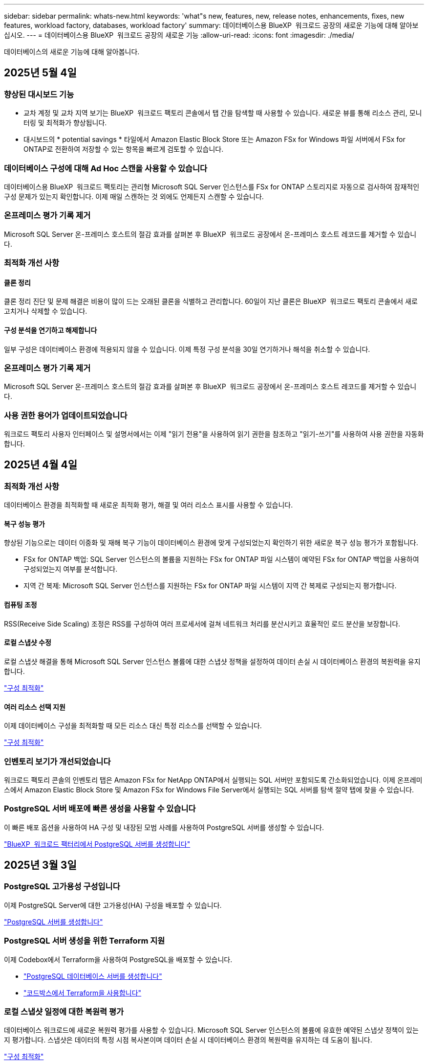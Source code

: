 ---
sidebar: sidebar 
permalink: whats-new.html 
keywords: 'what"s new, features, new, release notes, enhancements, fixes, new features, workload factory, databases, workload factory' 
summary: 데이터베이스용 BlueXP  워크로드 공장의 새로운 기능에 대해 알아보십시오. 
---
= 데이터베이스용 BlueXP  워크로드 공장의 새로운 기능
:allow-uri-read: 
:icons: font
:imagesdir: ./media/


[role="lead"]
데이터베이스의 새로운 기능에 대해 알아봅니다.



== 2025년 5월 4일



=== 향상된 대시보드 기능

* 교차 계정 및 교차 지역 보기는 BlueXP  워크로드 팩토리 콘솔에서 탭 간을 탐색할 때 사용할 수 있습니다. 새로운 뷰를 통해 리소스 관리, 모니터링 및 최적화가 향상됩니다.
* 대시보드의 * potential savings * 타일에서 Amazon Elastic Block Store 또는 Amazon FSx for Windows 파일 서버에서 FSx for ONTAP로 전환하여 저장할 수 있는 항목을 빠르게 검토할 수 있습니다.




=== 데이터베이스 구성에 대해 Ad Hoc 스캔을 사용할 수 있습니다

데이터베이스용 BlueXP  워크로드 팩토리는 관리형 Microsoft SQL Server 인스턴스를 FSx for ONTAP 스토리지로 자동으로 검사하여 잠재적인 구성 문제가 있는지 확인합니다. 이제 매일 스캔하는 것 외에도 언제든지 스캔할 수 있습니다.



=== 온프레미스 평가 기록 제거

Microsoft SQL Server 온-프레미스 호스트의 절감 효과를 살펴본 후 BlueXP  워크로드 공장에서 온-프레미스 호스트 레코드를 제거할 수 있습니다.



=== 최적화 개선 사항



==== 클론 정리

클론 정리 진단 및 문제 해결은 비용이 많이 드는 오래된 클론을 식별하고 관리합니다. 60일이 지난 클론은 BlueXP  워크로드 팩토리 콘솔에서 새로 고치거나 삭제할 수 있습니다.



==== 구성 분석을 연기하고 해제합니다

일부 구성은 데이터베이스 환경에 적용되지 않을 수 있습니다. 이제 특정 구성 분석을 30일 연기하거나 해석을 취소할 수 있습니다.



=== 온프레미스 평가 기록 제거

Microsoft SQL Server 온-프레미스 호스트의 절감 효과를 살펴본 후 BlueXP  워크로드 공장에서 온-프레미스 호스트 레코드를 제거할 수 있습니다.



=== 사용 권한 용어가 업데이트되었습니다

워크로드 팩토리 사용자 인터페이스 및 설명서에서는 이제 "읽기 전용"을 사용하여 읽기 권한을 참조하고 "읽기-쓰기"를 사용하여 사용 권한을 자동화합니다.



== 2025년 4월 4일



=== 최적화 개선 사항

데이터베이스 환경을 최적화할 때 새로운 최적화 평가, 해결 및 여러 리소스 표시를 사용할 수 있습니다.



==== 복구 성능 평가

향상된 기능으로는 데이터 이중화 및 재해 복구 기능이 데이터베이스 환경에 맞게 구성되었는지 확인하기 위한 새로운 복구 성능 평가가 포함됩니다.

* FSx for ONTAP 백업: SQL Server 인스턴스의 볼륨을 지원하는 FSx for ONTAP 파일 시스템이 예약된 FSx for ONTAP 백업을 사용하여 구성되었는지 여부를 분석합니다.
* 지역 간 복제: Microsoft SQL Server 인스턴스를 지원하는 FSx for ONTAP 파일 시스템이 지역 간 복제로 구성되는지 평가합니다.




==== 컴퓨팅 조정

RSS(Receive Side Scaling) 조정은 RSS를 구성하여 여러 프로세서에 걸쳐 네트워크 처리를 분산시키고 효율적인 로드 분산을 보장합니다.



==== 로컬 스냅샷 수정

로컬 스냅샷 해결을 통해 Microsoft SQL Server 인스턴스 볼륨에 대한 스냅샷 정책을 설정하여 데이터 손실 시 데이터베이스 환경의 복원력을 유지합니다.

link:https://docs.netapp.com/us-en/workload-databases/optimize-configurations.html["구성 최적화"]



==== 여러 리소스 선택 지원

이제 데이터베이스 구성을 최적화할 때 모든 리소스 대신 특정 리소스를 선택할 수 있습니다.

link:https://docs.netapp.com/us-en/workload-databases/optimize-configurations.html["구성 최적화"]



=== 인벤토리 보기가 개선되었습니다

워크로드 팩토리 콘솔의 인벤토리 탭은 Amazon FSx for NetApp ONTAP에서 실행되는 SQL 서버만 포함되도록 간소화되었습니다. 이제 온프레미스에서 Amazon Elastic Block Store 및 Amazon FSx for Windows File Server에서 실행되는 SQL 서버를 탐색 절약 탭에 찾을 수 있습니다.



=== PostgreSQL 서버 배포에 빠른 생성을 사용할 수 있습니다

이 빠른 배포 옵션을 사용하여 HA 구성 및 내장된 모범 사례를 사용하여 PostgreSQL 서버를 생성할 수 있습니다.

link:https://docs.netapp.com/us-en/workload-databases/create-postgresql-server.html["BlueXP  워크로드 팩터리에서 PostgreSQL 서버를 생성합니다"]



== 2025년 3월 3일



=== PostgreSQL 고가용성 구성입니다

이제 PostgreSQL Server에 대한 고가용성(HA) 구성을 배포할 수 있습니다.

link:https://review.docs.netapp.com/us-en/workload-databases_explore-savings-updates/create-postgresql-server.html["PostgreSQL 서버를 생성합니다"]



=== PostgreSQL 서버 생성을 위한 Terraform 지원

이제 Codebox에서 Terraform을 사용하여 PostgreSQL을 배포할 수 있습니다.

* link:https://docs.netapp.com/us-en/workload-databases/create-postgresql-server.html["PostgreSQL 데이터베이스 서버를 생성합니다"]
* link:https://docs.netapp.com/us-en/workload-setup-admin/use-codebox.html["코드박스에서 Terraform을 사용합니다"]




=== 로컬 스냅샷 일정에 대한 복원력 평가

데이터베이스 워크로드에 새로운 복원력 평가를 사용할 수 있습니다. Microsoft SQL Server 인스턴스의 볼륨에 유효한 예약된 스냅샷 정책이 있는지 평가합니다. 스냅샷은 데이터의 특정 시점 복사본이며 데이터 손실 시 데이터베이스 환경의 복원력을 유지하는 데 도움이 됩니다.

link:https://docs.netapp.com/us-en/workload-databases/optimize-configurations.html["구성 최적화"]



=== 데이터베이스 워크로드에 대한 MAXDOP 해결

이제 데이터베이스용 BlueXP  워크로드 팩토리에서는 MAXDOP(Maximum Degree of Parallelism) 서버 구성에 대한 문제 해결을 지원합니다. MAXDOP 구성이 최적화되지 않은 경우 BlueXP  워크로드 공장에서 구성을 최적화하도록 할 수 있습니다.

link:https://docs.netapp.com/us-en/workload-databases/optimize-configurations.html["구성 최적화"]



=== 이메일 절약 분석 보고서

FSx for ONTAP와 비교해 Amazon Elastic Block Store 및 FSx for Windows 파일 서버 스토리지 환경에서 절감할 수 있는 비용을 확인하려는 경우 이제 권장 보고서를 본인, 팀원 및 고객에게 이메일로 보낼 수 있습니다.



== 2025년 2월 3일



=== 온프레미스 데이터베이스 환경 비용 분석 및 마이그레이션 계획

이제 데이터베이스를 위한 BlueXP  워크로드 팩토리에서는 Amazon FSx for NetApp ONTAP으로 온프레미스 데이터베이스 마이그레이션을 계획하고 분석합니다. 절감 계산기를 사용하여 클라우드에서 온프레미스 데이터베이스 환경을 실행하는 비용을 예측하고 온프레미스 데이터베이스 환경을 클라우드로 마이그레이션하기 위한 권장사항을 검토할 수 있습니다.

link:https://docs.netapp.com/us-en/workload-databases/explore-savings.html["온프레미스 데이터베이스 환경의 비용 절감 효과를 살펴보십시오"]



=== 데이터베이스에 대한 새로운 최적화 평가

이제 데이터베이스용 BlueXP  워크로드 공장에서 다음 평가를 사용할 수 있습니다. 이러한 평가는 잠재적인 보안 취약점을 탐지 및 방어하고 성능 병목 현상을 감지 및 완화하는 데 중점을 둡니다.

* *RSS(Receive Side Scaling) 구성*: RSS 구성이 활성화되어 있는지, 대기열 수가 권장 값으로 설정되어 있는지 확인합니다. 이 평가에서는 RSS 구성을 최적화하기 위한 권장 사항도 제공합니다.
* * 최대 병렬 처리 수준(MAXDOP) 서버 구성 *: 이 평가에서는 MAXDOP가 올바르게 구성되었는지 확인하고 성능 최적화를 위한 권장 사항을 제공합니다.
* * Microsoft SQL Server 패치 *: 이 평가에서는 최신 패치가 SQL Server 인스턴스에 설치되어 있는지 확인하고 최신 패치를 설치하는 권장 사항을 제공합니다.


link:https://docs.netapp.com/us-en/workload-databases/optimize-configurations.html["구성 최적화"]



== 2025년 1월 6일



=== 데이터베이스 대시보드 기능 향상

대시보드의 새로운 설계에는 다음과 같은 그래픽과 개선 사항이 포함되어 있습니다.

* 호스트 배포 그래프는 Microsoft SQL Server 호스트 및 PostgreSQL 호스트의 수를 보여 줍니다
* 인스턴스 배포 세부 정보에는 검색된 총 인스턴스 수와 관리되는 Microsoft SQL Server 및 PostgreSQL 인스턴스 수가 포함됩니다
* 데이터베이스 배포 세부 정보에는 총 데이터베이스 수와 관리되는 Microsoft SQL Server 및 PostgreSQL 데이터베이스 수가 포함됩니다
* 관리 및 온라인 인스턴스에 대한 최적화 점수 및 상태
* 스토리지, 컴퓨팅 및 애플리케이션 범주에 대한 최적화 세부 정보
* 스토리지 사이징, 스토리지 레이아웃, ONTAP 스토리지, 컴퓨팅 및 애플리케이션 등과 같은 Microsoft SQL Server 인스턴스 구성에 대한 최적화 세부 정보
* Amazon FSx for NetApp ONTAP 스토리지와 비교하여 Amazon Elastic Block Store 및 FSx for Windows File Server 스토리지 환경에서 실행되는 데이터베이스 워크로드를 절감할 수 있습니다




=== 작업 모니터링에서 새로운 'Completed with Issues' 상태입니다

이제 데이터베이스에 대한 작업 모니터링 기능이 새로운 'Completed with Issues' 상태를 제공하므로 어떤 하위 작업에 문제가 있는지, 어떤 문제가 있는지 알 수 있습니다.

link:https://docs.netapp.com/us-en/workload-databases/monitor-databases.html["데이터베이스를 모니터링합니다"]



=== 오버 프로비저닝된 Microsoft SQL Server 라이선스에 대한 평가 및 최적화

이제 비용 절감 계산기는 Enterprise Edition이 Microsoft SQL Server 배포에 필요한지 여부를 평가합니다. 라이센스가 오버 프로비저닝되면 계산기는 다운그레이드를 권장합니다. 데이터베이스를 최적화하여 라이센스를 자동으로 다운그레이드할 수 있습니다.

* link:https://docs.netapp.com/us-en/workload-databases/explore-savings.html["데이터베이스 워크로드에서 FSx for ONTAP으로 비용 절감 에 대해 알아보십시오"]
* link:https://docs.netapp.com/us-en/workload-databases/optimize-configurations.html["SQL Server 워크로드를 최적화하십시오"]




== 2024년 12월 1일



=== 지속적인 최적화로 컴퓨팅 문제 해결 및 평가를 추가합니다

이제 데이터베이스는 Microsoft SQL Server 인스턴스의 컴퓨팅 리소스를 최적화하는 데 도움이 되는 통찰력과 권장 사항을 제공합니다. CPU 활용률을 측정하고 AWS Compute Optimizer 서비스를 활용하여 최적의 적정 크기의 인스턴스 유형을 추천하고 사용 가능한 운영 체제 패치를 알립니다. 컴퓨팅 리소스를 최적화하면 인스턴스 유형에 대한 정확한 결정을 내릴 수 있어 비용을 절감하고 리소스 활용률을 향상할 수 있습니다.

link:https://docs.netapp.com/us-en/workload-databases/optimize-configurations.html["컴퓨팅 리소스 구성을 최적화합니다"]



=== PostgreSQL 지원

이제 데이터베이스의 독립 실행형 PostgreSQL 서버 배포를 배포 및 관리할 수 있습니다.

link:https://docs.netapp.com/us-en/workload-databases/create-postgresql-server.html["PostgreSQL 서버를 생성합니다"]



== 2024년 11월 3일



=== 데이터베이스를 통해 Microsoft SQL Server 워크로드를 지속적으로 최적화합니다

BlueXP  워크로드 공장에는 Amazon FSx for NetApp ONTAP에서 Microsoft SQL Server 워크로드의 스토리지 구성 요소에 대한 모범 사례를 지속적으로 최적화하고 준수하기 위해 지속적인 지침과 가드레일이 도입되었습니다. 이 기능은 고객의 Microsoft SQL Server 자산을 지속적으로 검사하여 최고의 성능, 비용 효율성, 규정 준수를 달성하는 데 도움이 되는 인사이트, 기회 및 권장 사항에 대한 포괄적인 보고서를 제공합니다.

link:https://docs.netapp.com/us-en/workload-databases/optimize-configurations.html["SQL Server 워크로드를 최적화하십시오"]



=== Terraform 지원

이제 코드상자에서 Terraform을 사용하여 Microsoft SQL Server를 배포할 수 있습니다.

* link:https://docs.netapp.com/us-en/workload-databases/create-database-server.html["데이터베이스 서버를 만듭니다"]
* link:https://docs.netapp.com/us-en/workload-setup-admin/use-codebox.html["코드박스에서 Terraform을 사용합니다"]




== 2024년 9월 29일



=== FSx for Windows File Server에서 감지된 Microsoft SQL 서버의 절감 효과에 대해 알아보십시오

이제 FSx for Windows File Server 스토리지가 포함된 Amazon EC2에서 감지된 Microsoft SQL 서버의 비용 절감 효과를 이 절약 계산기에서 살펴볼 수 있습니다. SQL 서버 및 스토리지 요구사항에 따라 FSx for ONTAP 스토리지가 데이터베이스 워크로드에 가장 비용 효율적이라는 사실을 발견할 수 있습니다.

link:https://docs.netapp.com/us-en/workload-databases/explore-savings.html["데이터베이스 워크로드에서 FSx for ONTAP으로 비용 절감 에 대해 알아보십시오"]



== 2024년 9월 1일



=== 맞춤화를 통한 절감 효과를 살펴보십시오

이제 절감 계산기에서 Amazon EC2의 Microsoft SQL Server에 대한 구성 설정을 FSx for Windows File Server 및 Elastic Block Store 스토리지와 함께 사용자 지정할 수 있습니다. 스토리지 요구사항에 따라 FSx for ONTAP 스토리지가 데이터베이스 워크로드에 가장 비용 효율적이라는 사실을 발견할 수 있습니다.

link:https://docs.netapp.com/us-en/workload-databases/explore-savings.html["데이터베이스 워크로드에서 FSx for ONTAP으로 비용 절감 에 대해 알아보십시오"]



=== 홈 페이지에서 절약 계산기로 이동합니다

이제 link:https://console.workloads.netapp.com["워크로드 팩토리 콘솔"]홈 페이지에서 절약 계산기로 이동할 수 있습니다. Elastic Block Store 및 FSx for Windows File Server에서 선택하여 시작합니다.

image:screenshot-explore-savings-home-small.png["워크로드 팩토리 콘솔 홈 페이지의 스크린샷 새 절약 탐색 단추가 있는 데이터베이스 타일을 보여 주는 이미지입니다. 버튼을 클릭하여 드롭다운 메뉴를 엽니다. 드롭다운 메뉴에는 EBS의 Microsoft SQL Server와 Windows용 FSx 파일 서버의 Microsoft SQL Server의 두 가지 옵션이 있습니다."]



== 2024년 8월 4일



=== 비용 절감 계산기 기능 향상

* 비용 추정치 설명
+
이제 비용 절감 계산기에서 비용 추정이 어떻게 계산되는지 알아볼 수 있습니다. Amazon FSx for ONTAP 스토리지를 사용하는 것과 비교하여 Amazon Elastic Block Store 스토리지를 사용하는 Microsoft SQL Server 인스턴스의 모든 계산 설명을 검토할 수 있습니다.

* Always On 가용성 그룹 지원
+
이제 데이터베이스는 Amazon Elastic Block Store를 사용하는 Microsoft SQL Server에서 Always On 가용성 그룹 배포 유형에 대한 비용 절감 계산을 제공합니다.

* FSx for ONTAP으로 SQL 서버 라이센스를 최적화하십시오
+
데이터베이스 계산기는 Amazon Elastic Block Store 스토리지와 함께 사용하는 SQL 라이센스 에디션이 데이터베이스 워크로드에 최적화되었는지 여부를 결정합니다. FSx for ONTAP 스토리지를 사용하는 최적의 SQL 라이센스에 대한 권장사항이 제공됩니다.

* 여러 SQL Server 인스턴스
+
이제 데이터베이스는 Amazon Elastic Block Store를 사용하여 여러 Microsoft SQL Server 인스턴스를 호스팅하는 구성에 대한 비용 절감 계산을 제공합니다.

* 계산기 설정을 사용자 지정합니다
+
이제 Microsoft SQL Server, Amazon EC2 및 Elastic Block Store의 설정을 사용자 지정하여 절감액을 수동으로 탐색할 수 있습니다. 비용 절감 계산기는 비용에 따라 최상의 구성을 결정합니다.



link:https://docs.netapp.com/us-en/workload-databases/explore-savings.html["데이터베이스 워크로드에서 FSx for ONTAP으로 비용 절감 에 대해 알아보십시오"]



== 2024년 7월 7일



=== 데이터베이스용 BlueXP  워크로드 공장 초기 릴리즈

초기 릴리즈에는 데이터베이스 워크로드를 위한 스토리지 환경으로 Amazon FSx for NetApp ONTAP을 사용하여 비용 절감을 탐색하고, Microsoft SQL Server를 감지, 관리 및 배포하고, 데이터베이스를 배포 및 복제하고, 워크로드 공장 내에서 이러한 작업을 모니터링하는 기능이 포함되어 있습니다.

link:https://docs.netapp.com/us-en/workload-databases/learn-databases.html["데이터베이스에 대해 알아봅니다"]

